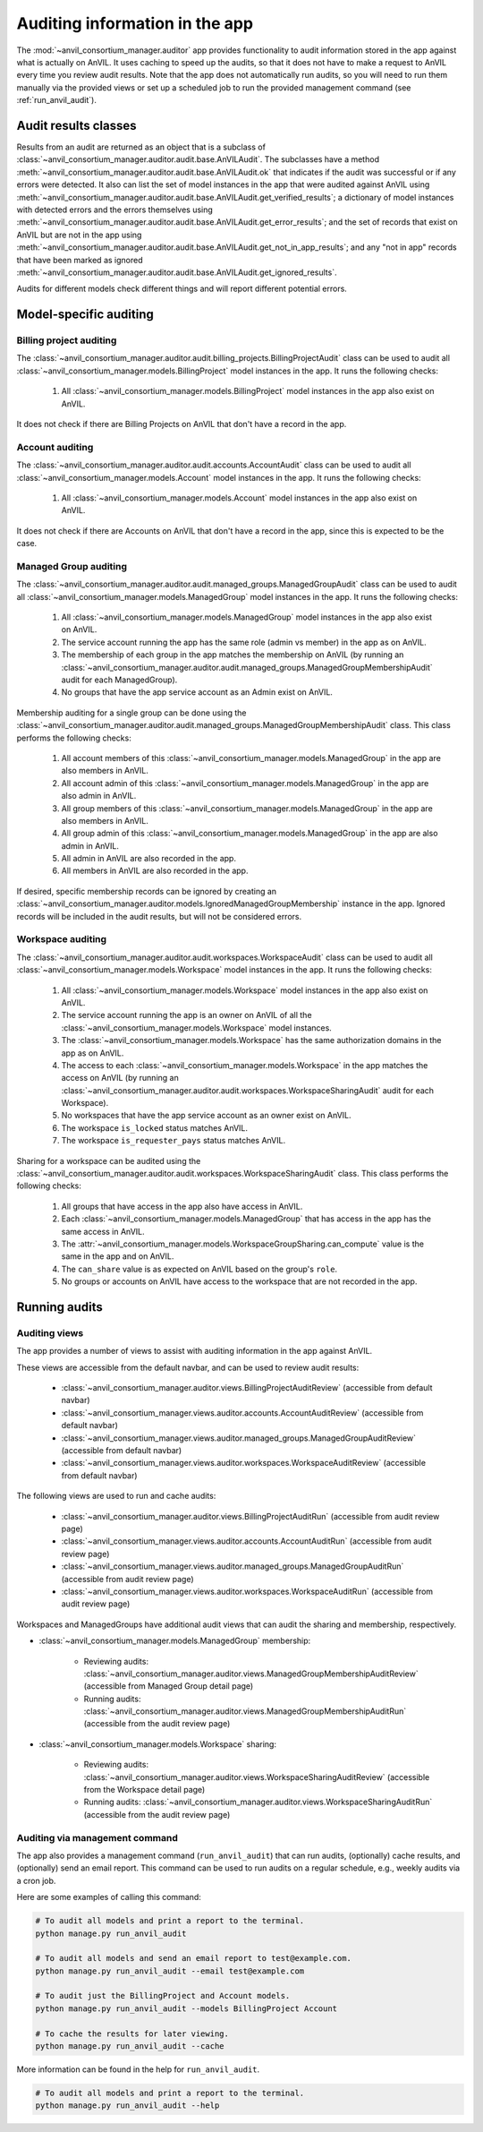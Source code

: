 .. _auditing:

Auditing information in the app
===============================

The :mod:`~anvil_consortium_manager.auditor` app provides functionality to audit information stored in the app against what is actually on AnVIL.
It uses caching to speed up the audits, so that it does not have to make a request to AnVIL every time you review audit results.
Note that the app does not automatically run audits, so you will need to run them manually via the provided views or set up a scheduled job to run the provided management command (see :ref:`run_anvil_audit`).


Audit results classes
---------------------

Results from an audit are returned as an object that is a subclass of :class:`~anvil_consortium_manager.auditor.audit.base.AnVILAudit`.
The subclasses have a method :meth:`~anvil_consortium_manager.auditor.audit.base.AnVILAudit.ok` that indicates if the audit was successful or if any errors were detected.
It also can list the set of model instances in the app that were audited against AnVIL using  :meth:`~anvil_consortium_manager.auditor.audit.base.AnVILAudit.get_verified_results`;
a dictionary of model instances with detected errors and the errors themselves using :meth:`~anvil_consortium_manager.auditor.audit.base.AnVILAudit.get_error_results`;
and the set of records that exist on AnVIL but are not in the app using :meth:`~anvil_consortium_manager.auditor.audit.base.AnVILAudit.get_not_in_app_results`;
and any "not in app" records that have been marked as ignored :meth:`~anvil_consortium_manager.auditor.audit.base.AnVILAudit.get_ignored_results`.

Audits for different models check different things and will report different potential errors.


Model-specific auditing
-----------------------

Billing project auditing
~~~~~~~~~~~~~~~~~~~~~~~~

The :class:`~anvil_consortium_manager.auditor.audit.billing_projects.BillingProjectAudit` class can be used to audit all :class:`~anvil_consortium_manager.models.BillingProject` model instances in the app. It runs the following checks:

    1. All :class:`~anvil_consortium_manager.models.BillingProject` model instances in the app also exist on AnVIL.

It does not check if there are Billing Projects on AnVIL that don't have a record in the app.


Account auditing
~~~~~~~~~~~~~~~~

The :class:`~anvil_consortium_manager.auditor.audit.accounts.AccountAudit` class can be used to audit all :class:`~anvil_consortium_manager.models.Account` model instances in the app. It runs the following checks:

    1. All :class:`~anvil_consortium_manager.models.Account` model instances in the app also exist on AnVIL.

It does not check if there are Accounts on AnVIL that don't have a record in the app, since this is expected to be the case.

Managed Group auditing
~~~~~~~~~~~~~~~~~~~~~~

The :class:`~anvil_consortium_manager.auditor.audit.managed_groups.ManagedGroupAudit` class can be used to audit all :class:`~anvil_consortium_manager.models.ManagedGroup` model instances in the app. It runs the following checks:

    1. All :class:`~anvil_consortium_manager.models.ManagedGroup` model instances in the app also exist on AnVIL.
    2. The service account running the app has the same role (admin vs member) in the app as on AnVIL.
    3. The membership of each group in the app matches the membership on AnVIL (by running an :class:`~anvil_consortium_manager.auditor.audit.managed_groups.ManagedGroupMembershipAudit` audit for each ManagedGroup).
    4. No groups that have the app service account as an Admin exist on AnVIL.

Membership auditing for a single group can be done using the :class:`~anvil_consortium_manager.auditor.audit.managed_groups.ManagedGroupMembershipAudit` class. This class performs the following checks:

    1. All account members of this :class:`~anvil_consortium_manager.models.ManagedGroup` in the app are also members in AnVIL.
    2. All account admin of this :class:`~anvil_consortium_manager.models.ManagedGroup` in the app are also admin in AnVIL.
    3. All group members of this :class:`~anvil_consortium_manager.models.ManagedGroup` in the app are also members in AnVIL.
    4. All group admin of this :class:`~anvil_consortium_manager.models.ManagedGroup` in the app are also admin in AnVIL.
    5. All admin in AnVIL are also recorded in the app.
    6. All members in AnVIL are also recorded in the app.


If desired, specific membership records can be ignored by creating an :class:`~anvil_consortium_manager.auditor.models.IgnoredManagedGroupMembership` instance in the app.
Ignored records will be included in the audit results, but will not be considered errors.


Workspace auditing
~~~~~~~~~~~~~~~~~~

The :class:`~anvil_consortium_manager.auditor.audit.workspaces.WorkspaceAudit` class can be used to audit all :class:`~anvil_consortium_manager.models.Workspace` model instances in the app. It runs the following checks:

    1. All :class:`~anvil_consortium_manager.models.Workspace` model instances in the app also exist on AnVIL.
    2. The service account running the app is an owner on AnVIL of all the :class:`~anvil_consortium_manager.models.Workspace` model instances.
    3. The :class:`~anvil_consortium_manager.models.Workspace` has the same authorization domains in the app as on AnVIL.
    4. The access to each :class:`~anvil_consortium_manager.models.Workspace` in the app matches the access on AnVIL (by running an :class:`~anvil_consortium_manager.auditor.audit.workspaces.WorkspaceSharingAudit` audit for each Workspace).
    5. No workspaces that have the app service account as an owner exist on AnVIL.
    6. The workspace ``is_locked`` status matches AnVIL.
    7. The workspace ``is_requester_pays`` status matches AnVIL.

Sharing for a workspace can be audited using the :class:`~anvil_consortium_manager.auditor.audit.workspaces.WorkspaceSharingAudit` class. This class performs the following checks:

    1. All groups that have access in the app also have access in AnVIL.
    2. Each :class:`~anvil_consortium_manager.models.ManagedGroup` that has access in the app has the same access in AnVIL.
    3. The :attr:`~anvil_consortium_manager.models.WorkspaceGroupSharing.can_compute` value is the same in the app and on AnVIL.
    4. The ``can_share`` value is as expected on AnVIL based on the group's ``role``.
    5. No groups or accounts on AnVIL have access to the workspace that are not recorded in the app.


Running audits
--------------

Auditing views
~~~~~~~~~~~~~~

The app provides a number of views to assist with auditing information in the app against AnVIL.

These views are accessible from the default navbar, and can be used to review audit results:

    - :class:`~anvil_consortium_manager.auditor.views.BillingProjectAuditReview` (accessible from default navbar)
    - :class:`~anvil_consortium_manager.views.auditor.accounts.AccountAuditReview` (accessible from default navbar)
    - :class:`~anvil_consortium_manager.views.auditor.managed_groups.ManagedGroupAuditReview` (accessible from default navbar)
    - :class:`~anvil_consortium_manager.views.auditor.workspaces.WorkspaceAuditReview` (accessible from default navbar)

The following views are used to run and cache audits:

    - :class:`~anvil_consortium_manager.auditor.views.BillingProjectAuditRun` (accessible from audit review page)
    - :class:`~anvil_consortium_manager.views.auditor.accounts.AccountAuditRun` (accessible from audit review page)
    - :class:`~anvil_consortium_manager.views.auditor.managed_groups.ManagedGroupAuditRun` (accessible from audit review page)
    - :class:`~anvil_consortium_manager.views.auditor.workspaces.WorkspaceAuditRun` (accessible from audit review page)

Workspaces and ManagedGroups have additional audit views that can audit the sharing and membership, respectively.

- :class:`~anvil_consortium_manager.models.ManagedGroup` membership:

    - Reviewing audits: :class:`~anvil_consortium_manager.auditor.views.ManagedGroupMembershipAuditReview` (accessible from Managed Group detail page)
    - Running audits: :class:`~anvil_consortium_manager.auditor.views.ManagedGroupMembershipAuditRun` (accessible from the audit review page)
- :class:`~anvil_consortium_manager.models.Workspace` sharing:

    - Reviewing audits: :class:`~anvil_consortium_manager.auditor.views.WorkspaceSharingAuditReview` (accessible from the Workspace detail page)
    - Running audits: :class:`~anvil_consortium_manager.auditor.views.WorkspaceSharingAuditRun` (accessible from the audit review page)


.. _run_anvil_audit:
Auditing via management command
~~~~~~~~~~~~~~~~~~~~~~~~~~~~~~~

The app also provides a management command (``run_anvil_audit``) that can run audits, (optionally) cache results, and (optionally) send an email report.
This command can be used to run audits on a regular schedule, e.g., weekly audits via a cron job.

Here are some examples of calling this command:

.. code-block:: bash

    # To audit all models and print a report to the terminal.
    python manage.py run_anvil_audit

    # To audit all models and send an email report to test@example.com.
    python manage.py run_anvil_audit --email test@example.com

    # To audit just the BillingProject and Account models.
    python manage.py run_anvil_audit --models BillingProject Account

    # To cache the results for later viewing.
    python manage.py run_anvil_audit --cache

More information can be found in the help for ``run_anvil_audit``.

.. code-block:: bash

    # To audit all models and print a report to the terminal.
    python manage.py run_anvil_audit --help
